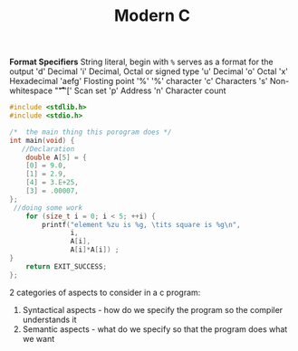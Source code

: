 #+TITLE: Modern C
#+PROPERTY :header-args :C :session *C* :exports results


*Format Specifiers*
String literal, begin with ~%~ serves as a format for the output
'd' Decimal
'i' Decimal, Octal or signed type
'u' Decimal
'o' Octal
'x' Hexadecimal
'aefg' Flosting point
'%' '%' character
'c' Characters
's' Non-whitespace "\f\n\r\t\v"
'[' Scan set
'p' Address
'n' Character count

#+BEGIN_SRC C
#include <stdlib.h>
#include <stdio.h>

/*  the main thing this porogram does */
int main(void) {
   //Declaration
    double A[5] = {
    [0] = 9.0,
    [1] = 2.9,
    [4] = 3.E+25,
    [3] = .00007,
};
 //doing some work
    for (size_t i = 0; i < 5; ++i) {
        printf("element %zu is %g, \tits square is %g\n",
               i,
               A[i],
               A[i]*A[i]) ;
}
    return EXIT_SUCCESS;
};
#+END_SRC

#+RESULTS:
| element 0 is 9,     | its square is 81      |
| element 1 is 2.9,   | its square is 8.41    |
| element 2 is 0,     | its square is 0       |
| element 3 is 7e-05, | its square is 4.9e-09 |
| element 4 is 3e+25, | its square is 9e+50   |


2 categories of aspects to consider in a c program:
1. Syntactical aspects - how do we specify the program so the compiler understands it
2. Semantic aspects - what do we specify so that the program does what we want
